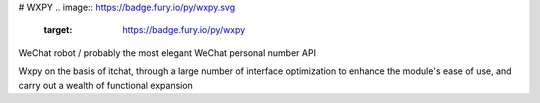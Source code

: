 # WXPY
.. image:: https://badge.fury.io/py/wxpy.svg
    :target: https://badge.fury.io/py/wxpy

.. image:: https://img.shields.io/pypi/pyversions/wxpy.svg
        :target: https://github.com/youfou/wxpy

.. image:: https://readthedocs.org/projects/wxpy/badge/?version=latest
    :target: http://wxpy.readthedocs.io/zh/latest/?badge=latest

WeChat robot / probably the most elegant WeChat personal number API 

Wxpy on the basis of itchat, through a large number of interface optimization to enhance the module's ease of use, and carry out a wealth of functional expansion


